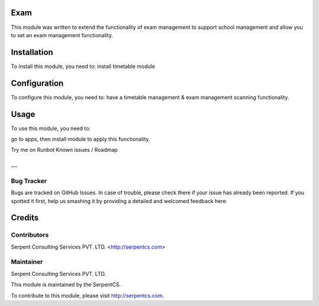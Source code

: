 ====
Exam
====

This module was written to extend the functionality of exam management to support school management and allow you to set an exam management functionality.

============
Installation
============

To install this module, you need to:
install timetable module

=============
Configuration
=============

To configure this module, you need to:
have a timetable management & exam management scanning functionality.

=====
Usage
=====

To use this module, you need to:

go to apps, then install module to apply this functionality.

Try me on Runbot
Known issues / Roadmap

...
===========
Bug Tracker
===========

Bugs are tracked on GitHub Issues. In case of trouble, please check there if your issue has already been reported. If you spotted it first, help us smashing it by providing a detailed and welcomed feedback here.

=======
Credits
=======

Contributors
============

Serpent Consulting Services PVT. LTD. <http://serpentcs.com>

Maintainer
==========

Serpent Consulting Services PVT. LTD.

This module is maintained by the SerpentCS.

To contribute to this module, please visit http://serpentcs.com.
